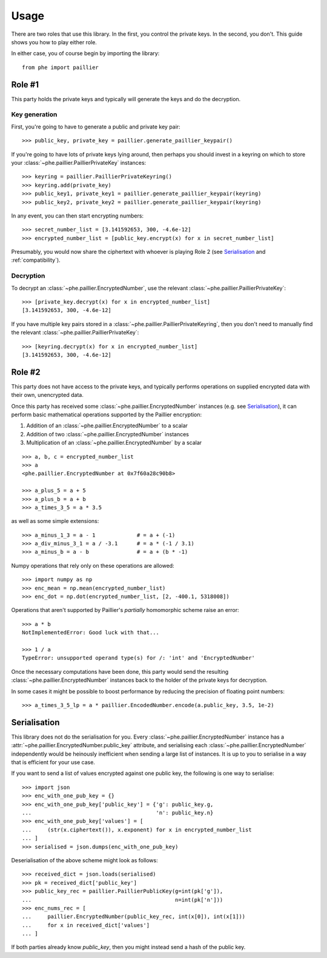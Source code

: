 .. _usage:

Usage
=====

There are two roles that use this library. In the first, you control the private keys. In the
second, you don't. This guide shows you how to play either role.

In either case, you of course begin by importing the library::

    from phe import paillier


Role #1
-------

This party holds the private keys and typically will generate the keys and do the decryption.

Key generation
^^^^^^^^^^^^^^

First, you're going to have to generate a public and private key pair::

    >>> public_key, private_key = paillier.generate_paillier_keypair()

If you're going to have lots of private keys lying around, then perhaps you should invest in
a keyring on which to store your :class:`~phe.paillier.PaillierPrivateKey` instances::

    >>> keyring = paillier.PaillierPrivateKeyring()
    >>> keyring.add(private_key)
    >>> public_key1, private_key1 = paillier.generate_paillier_keypair(keyring)
    >>> public_key2, private_key2 = paillier.generate_paillier_keypair(keyring)

In any event, you can then start encrypting numbers::

    >>> secret_number_list = [3.141592653, 300, -4.6e-12]
    >>> encrypted_number_list = [public_key.encrypt(x) for x in secret_number_list]

Presumably, you would now share the ciphertext with whoever is playing Role 2
(see `Serialisation`_ and :ref:`compatibility`).


Decryption
^^^^^^^^^^

To decrypt an :class:`~phe.paillier.EncryptedNumber`, use the relevant
:class:`~phe.paillier.PaillierPrivateKey`::

    >>> [private_key.decrypt(x) for x in encrypted_number_list]
    [3.141592653, 300, -4.6e-12]

If you have multiple key pairs stored in a :class:`~phe.paillier.PaillierPrivateKeyring`,
then you don't need to manually find the relevant :class:`~phe.paillier.PaillierPrivateKey`::

    >>> [keyring.decrypt(x) for x in encrypted_number_list]
    [3.141592653, 300, -4.6e-12]


Role #2
-------

This party does not have access to the private keys, and typically performs operations on
supplied encrypted data with their own, unencrypted data.

Once this party has received some :class:`~phe.paillier.EncryptedNumber` instances (e.g. see
`Serialisation`_), it can perform basic mathematical operations supported by the Paillier
encryption:

1. Addition of an :class:`~phe.paillier.EncryptedNumber` to a scalar
2. Addition of two :class:`~phe.paillier.EncryptedNumber` instances
3. Multiplication of an :class:`~phe.paillier.EncryptedNumber` by a scalar

::

    >>> a, b, c = encrypted_number_list
    >>> a
    <phe.paillier.EncryptedNumber at 0x7f60a28c90b8>

    >>> a_plus_5 = a + 5
    >>> a_plus_b = a + b
    >>> a_times_3_5 = a * 3.5

as well as some simple extensions::

    >>> a_minus_1_3 = a - 1             # = a + (-1)
    >>> a_div_minus_3_1 = a / -3.1      # = a * (-1 / 3.1)
    >>> a_minus_b = a - b               # = a + (b * -1)

Numpy operations that rely only on these operations are allowed::

    >>> import numpy as np
    >>> enc_mean = np.mean(encrypted_number_list)
    >>> enc_dot = np.dot(encrypted_number_list, [2, -400.1, 5318008])

Operations that aren't supported by Paillier's *partially* homomorphic scheme raise an error::

    >>> a * b
    NotImplementedError: Good luck with that...

    >>> 1 / a
    TypeError: unsupported operand type(s) for /: 'int' and 'EncryptedNumber'


Once the necessary computations have been done, this party would send the resulting
:class:`~phe.paillier.EncryptedNumber` instances back to the holder of the private keys for
decryption.

In some cases it might be possible to boost performance by reducing the precision of floating point numbers::

    >>> a_times_3_5_lp = a * paillier.EncodedNumber.encode(a.public_key, 3.5, 1e-2)


Serialisation
-------------

This library does not do the serialisation for you. Every :class:`~phe.paillier.EncryptedNumber`
instance has a :attr:`~phe.paillier.EncryptedNumber.public_key` attribute, and serialising each
:class:`~phe.paillier.EncryptedNumber` independently would be heinously inefficient when sending
a large list of instances. It is up to you to serialise in a way that is efficient for your use
case.

If you want to send a list of values encrypted against one public key, the following is one way to serialise::

    >>> import json
    >>> enc_with_one_pub_key = {}
    >>> enc_with_one_pub_key['public_key'] = {'g': public_key.g,
    ...                                       'n': public_key.n}
    >>> enc_with_one_pub_key['values'] = [
    ...     (str(x.ciphertext()), x.exponent) for x in encrypted_number_list
    ... ]
    >>> serialised = json.dumps(enc_with_one_pub_key)

Deserialisation of the above scheme might look as follows::

    >>> received_dict = json.loads(serialised)
    >>> pk = received_dict['public_key']
    >>> public_key_rec = paillier.PaillierPublicKey(g=int(pk['g']),
    ...                                             n=int(pk['n']))
    >>> enc_nums_rec = [
    ...     paillier.EncryptedNumber(public_key_rec, int(x[0]), int(x[1]))
    ...     for x in received_dict['values']
    ... ]

If both parties already know `public_key`, then you might instead send a hash of the public key.

